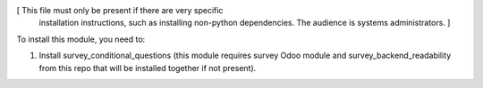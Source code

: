 [ This file must only be present if there are very specific
  installation instructions, such as installing non-python
  dependencies. The audience is systems administrators. ]

To install this module, you need to:

#. Install survey_conditional_questions (this module requires survey Odoo module and survey_backend_readability from this repo that will be installed together if not present).
